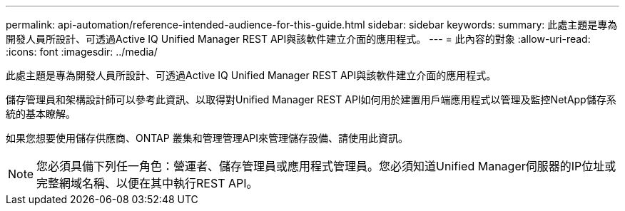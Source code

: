 ---
permalink: api-automation/reference-intended-audience-for-this-guide.html 
sidebar: sidebar 
keywords:  
summary: 此處主題是專為開發人員所設計、可透過Active IQ Unified Manager REST API與該軟件建立介面的應用程式。 
---
= 此內容的對象
:allow-uri-read: 
:icons: font
:imagesdir: ../media/


[role="lead"]
此處主題是專為開發人員所設計、可透過Active IQ Unified Manager REST API與該軟件建立介面的應用程式。

儲存管理員和架構設計師可以參考此資訊、以取得對Unified Manager REST API如何用於建置用戶端應用程式以管理及監控NetApp儲存系統的基本瞭解。

如果您想要使用儲存供應商、ONTAP 叢集和管理管理API來管理儲存設備、請使用此資訊。

[NOTE]
====
您必須具備下列任一角色：營運者、儲存管理員或應用程式管理員。您必須知道Unified Manager伺服器的IP位址或完整網域名稱、以便在其中執行REST API。

====
